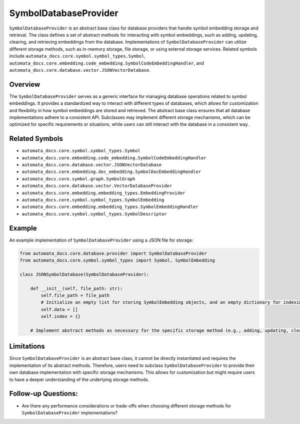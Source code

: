 SymbolDatabaseProvider
======================

``SymbolDatabaseProvider`` is an abstract base class for database
providers that handle symbol embedding storage and retrieval. The class
defines a set of abstract methods for interacting with symbol
embeddings, such as adding, updating, clearing, and retrieving
embeddings from the database. Implementations of
``SymbolDatabaseProvider`` can utilize different storage methods, such
as in-memory storage, file storage, or using external storage services.
Related symbols include
``automata_docs.core.symbol.symbol_types.Symbol``,
``automata_docs.core.embedding.code_embedding.SymbolCodeEmbeddingHandler``,
and ``automata_docs.core.database.vector.JSONVectorDatabase``.

Overview
--------

The ``SymbolDatabaseProvider`` serves as a generic interface for
managing database operations related to symbol embeddings. It provides a
standardized way to interact with different types of databases, which
allows for customization and flexibility in how symbol embeddings are
stored and retrieved. The abstract base class ensures that all database
implementations adhere to a consistent API. Subclasses may implement
different storage mechanisms, which can be optimized for specific
requirements or situations, while users can still interact with the
database in a consistent way.

Related Symbols
---------------

-  ``automata_docs.core.symbol.symbol_types.Symbol``
-  ``automata_docs.core.embedding.code_embedding.SymbolCodeEmbeddingHandler``
-  ``automata_docs.core.database.vector.JSONVectorDatabase``
-  ``automata_docs.core.embedding.doc_embedding.SymbolDocEmbeddingHandler``
-  ``automata_docs.core.symbol.graph.SymbolGraph``
-  ``automata_docs.core.database.vector.VectorDatabaseProvider``
-  ``automata_docs.core.embedding.embedding_types.EmbeddingProvider``
-  ``automata_docs.core.symbol.symbol_types.SymbolEmbedding``
-  ``automata_docs.core.embedding.embedding_types.SymbolEmbeddingHandler``
-  ``automata_docs.core.symbol.symbol_types.SymbolDescriptor``

Example
-------

An example implementation of ``SymbolDatabaseProvider`` using a JSON
file for storage:

.. code:: python

   from automata_docs.core.database.provider import SymbolDatabaseProvider
   from automata_docs.core.symbol.symbol_types import Symbol, SymbolEmbedding

   class JSONSymbolDatabase(SymbolDatabaseProvider):

       def __init__(self, file_path: str):
           self.file_path = file_path
           # Initialize an empty list for storing SymbolEmbedding objects, and an empty dictionary for indexing.
           self.data = []
           self.index = {}

       # Implement abstract methods as necessary for the specific storage method (e.g., adding, updating, clearing)

Limitations
-----------

Since ``SymbolDatabaseProvider`` is an abstract base class, it cannot be
directly instantiated and requires the implementation of its abstract
methods. Therefore, users need to subclass ``SymbolDatabaseProvider`` to
provide their own database implementation with specific storage
mechanisms. This allows for customization but might require users to
have a deeper understanding of the underlying storage methods.

Follow-up Questions:
--------------------

-  Are there any performance considerations or trade-offs when choosing
   different storage methods for ``SymbolDatabaseProvider``
   implementations?
